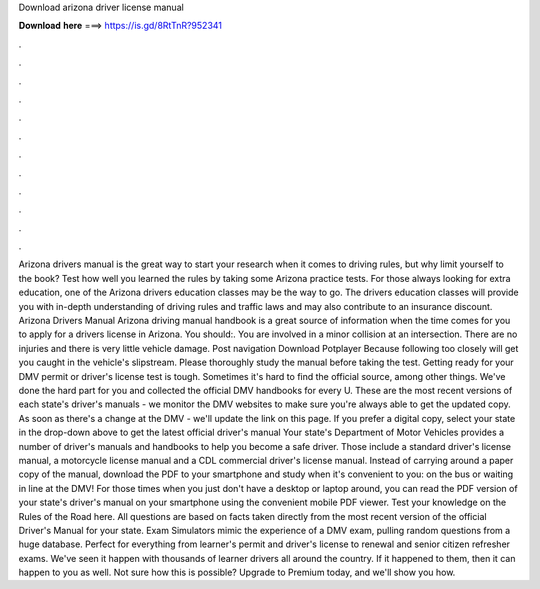 Download arizona driver license manual

𝐃𝐨𝐰𝐧𝐥𝐨𝐚𝐝 𝐡𝐞𝐫𝐞 ===> https://is.gd/8RtTnR?952341

.

.

.

.

.

.

.

.

.

.

.

.

Arizona drivers manual is the great way to start your research when it comes to driving rules, but why limit yourself to the book? Test how well you learned the rules by taking some Arizona practice tests.
For those always looking for extra education, one of the Arizona drivers education classes may be the way to go. The drivers education classes will provide you with in-depth understanding of driving rules and traffic laws and may also contribute to an insurance discount. Arizona Drivers Manual Arizona driving manual handbook is a great source of information when the time comes for you to apply for a drivers license in Arizona. You should:. You are involved in a minor collision at an intersection.
There are no injuries and there is very little vehicle damage. Post navigation Download Potplayer  Because following too closely will get you caught in the vehicle's slipstream. Please thoroughly study the manual before taking the test. Getting ready for your DMV permit or driver's license test is tough.
Sometimes it's hard to find the official source, among other things. We've done the hard part for you and collected the official DMV handbooks for every U. These are the most recent versions of each state's driver's manuals - we monitor the DMV websites to make sure you're always able to get the updated copy. As soon as there's a change at the DMV - we'll update the link on this page.
If you prefer a digital copy, select your state in the drop-down above to get the latest official driver's manual  Your state's Department of Motor Vehicles provides a number of driver's manuals and handbooks to help you become a safe driver. Those include a standard driver's license manual, a motorcycle license manual and a CDL commercial driver's license manual.
Instead of carrying around a paper copy of the manual, download the PDF to your smartphone and study when it's convenient to you: on the bus or waiting in line at the DMV! For those times when you just don't have a desktop or laptop around, you can read the PDF version of your state's driver's manual on your smartphone using the convenient mobile PDF viewer. Test your knowledge on the Rules of the Road here.
All questions are based on facts taken directly from the most recent version of the official Driver's Manual for your state. Exam Simulators mimic the experience of a DMV exam, pulling random questions from a huge database.
Perfect for everything from learner's permit and driver's license to renewal and senior citizen refresher exams. We've seen it happen with thousands of learner drivers all around the country.
If it happened to them, then it can happen to you as well. Not sure how this is possible? Upgrade to Premium today, and we'll show you how.